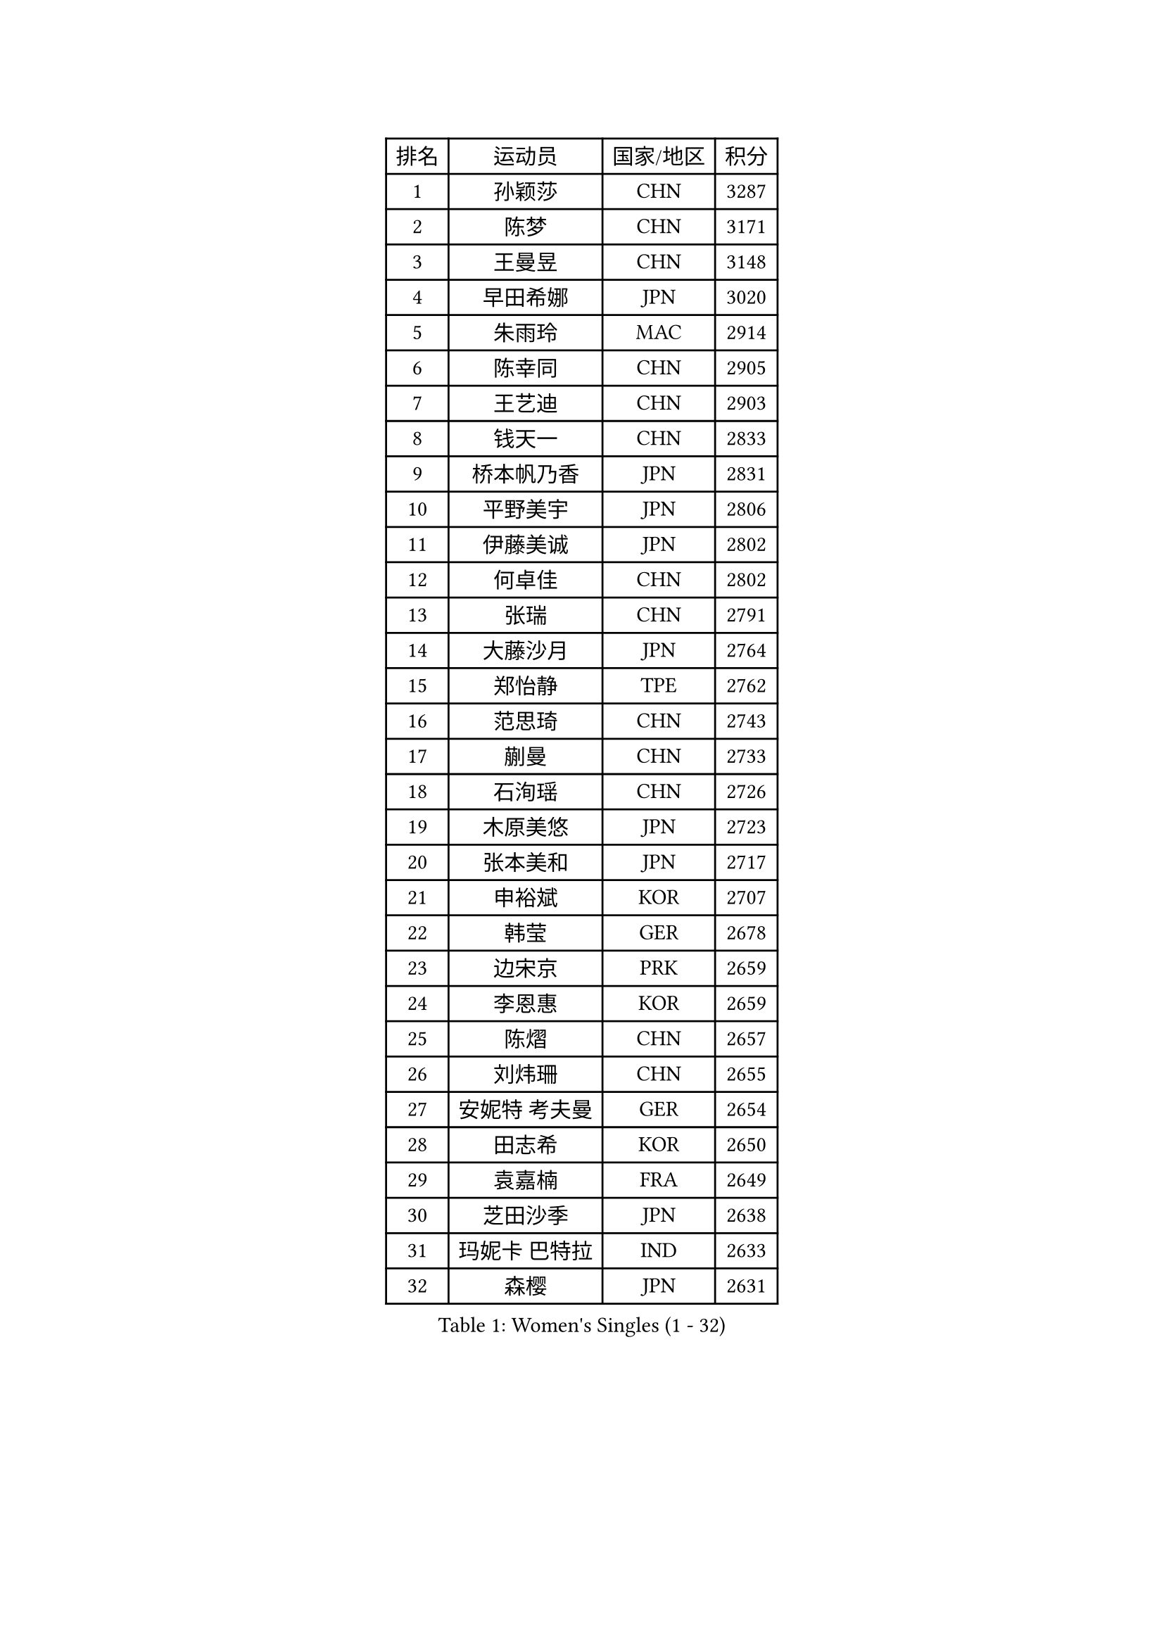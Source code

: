 
#set text(font: ("Courier New", "NSimSun"))
#figure(
  caption: "Women's Singles (1 - 32)",
    table(
      columns: 4,
      [排名], [运动员], [国家/地区], [积分],
      [1], [孙颖莎], [CHN], [3287],
      [2], [陈梦], [CHN], [3171],
      [3], [王曼昱], [CHN], [3148],
      [4], [早田希娜], [JPN], [3020],
      [5], [朱雨玲], [MAC], [2914],
      [6], [陈幸同], [CHN], [2905],
      [7], [王艺迪], [CHN], [2903],
      [8], [钱天一], [CHN], [2833],
      [9], [桥本帆乃香], [JPN], [2831],
      [10], [平野美宇], [JPN], [2806],
      [11], [伊藤美诚], [JPN], [2802],
      [12], [何卓佳], [CHN], [2802],
      [13], [张瑞], [CHN], [2791],
      [14], [大藤沙月], [JPN], [2764],
      [15], [郑怡静], [TPE], [2762],
      [16], [范思琦], [CHN], [2743],
      [17], [蒯曼], [CHN], [2733],
      [18], [石洵瑶], [CHN], [2726],
      [19], [木原美悠], [JPN], [2723],
      [20], [张本美和], [JPN], [2717],
      [21], [申裕斌], [KOR], [2707],
      [22], [韩莹], [GER], [2678],
      [23], [边宋京], [PRK], [2659],
      [24], [李恩惠], [KOR], [2659],
      [25], [陈熠], [CHN], [2657],
      [26], [刘炜珊], [CHN], [2655],
      [27], [安妮特 考夫曼], [GER], [2654],
      [28], [田志希], [KOR], [2650],
      [29], [袁嘉楠], [FRA], [2649],
      [30], [芝田沙季], [JPN], [2638],
      [31], [玛妮卡 巴特拉], [IND], [2633],
      [32], [森樱], [JPN], [2631],
    )
  )#pagebreak()

#set text(font: ("Courier New", "NSimSun"))
#figure(
  caption: "Women's Singles (33 - 64)",
    table(
      columns: 4,
      [排名], [运动员], [国家/地区], [积分],
      [33], [小盐遥菜], [JPN], [2631],
      [34], [索菲亚 波尔卡诺娃], [AUT], [2630],
      [35], [徐孝元], [KOR], [2621],
      [36], [佐藤瞳], [JPN], [2619],
      [37], [长崎美柚], [JPN], [2597],
      [38], [朱芊曦], [KOR], [2574],
      [39], [阿德里安娜 迪亚兹], [PUR], [2534],
      [40], [#text(gray, "吴洋晨")], [CHN], [2528],
      [41], [杨屹韵], [CHN], [2526],
      [42], [范姝涵], [CHN], [2524],
      [43], [覃予萱], [CHN], [2518],
      [44], [伯纳黛特 斯佐科斯], [ROU], [2517],
      [45], [妮娜 米特兰姆], [GER], [2508],
      [46], [布里特 伊尔兰德], [NED], [2505],
      [47], [横井咲樱], [JPN], [2498],
      [48], [李雅可], [CHN], [2489],
      [49], [伊丽莎白 萨玛拉], [ROU], [2479],
      [50], [韩菲儿], [CHN], [2466],
      [51], [徐奕], [CHN], [2464],
      [52], [王晓彤], [CHN], [2463],
      [53], [倪夏莲], [LUX], [2454],
      [54], [张安], [USA], [2440],
      [55], [杨晓欣], [MON], [2438],
      [56], [高桥 布鲁娜], [BRA], [2430],
      [57], [#text(gray, "齐菲")], [CHN], [2425],
      [58], [琳达 伯格斯特罗姆], [SWE], [2424],
      [59], [AKAE Kaho], [JPN], [2421],
      [60], [斯丽贾 阿库拉], [IND], [2420],
      [61], [BAJOR Natalia], [POL], [2418],
      [62], [LIU Hsing-Yin], [TPE], [2409],
      [63], [PESOTSKA Margaryta], [UKR], [2408],
      [64], [梁夏银], [KOR], [2407],
    )
  )#pagebreak()

#set text(font: ("Courier New", "NSimSun"))
#figure(
  caption: "Women's Singles (65 - 96)",
    table(
      columns: 4,
      [排名], [运动员], [国家/地区], [积分],
      [65], [普利西卡 帕瓦德], [FRA], [2403],
      [66], [朱成竹], [HKG], [2402],
      [67], [蒂娜 梅谢芙], [EGY], [2401],
      [68], [王 艾米], [USA], [2398],
      [69], [纵歌曼], [CHN], [2393],
      [70], [萨比亚 温特], [GER], [2393],
      [71], [金河英], [KOR], [2387],
      [72], [朱思冰], [CHN], [2385],
      [73], [奥拉万 帕拉南], [THA], [2383],
      [74], [CHENG Hsien-Tzu], [TPE], [2381],
      [75], [崔孝珠], [KOR], [2375],
      [76], [曾尖], [SGP], [2368],
      [77], [李昱谆], [TPE], [2363],
      [78], [PARK Joohyun], [KOR], [2362],
      [79], [克里斯蒂娜 卡尔伯格], [SWE], [2360],
      [80], [LEE Daeun], [KOR], [2359],
      [81], [笹尾明日香], [JPN], [2357],
      [82], [金琴英], [PRK], [2354],
      [83], [张墨], [CAN], [2353],
      [84], [乔治娜 波塔], [HUN], [2350],
      [85], [邵杰妮], [POR], [2346],
      [86], [陈思羽], [TPE], [2342],
      [87], [李皓晴], [HKG], [2341],
      [88], [刘杨子], [AUS], [2330],
      [89], [#text(gray, "NOMURA Moe")], [JPN], [2329],
      [90], [ZHANG Xiangyu], [CHN], [2319],
      [91], [PARK Gahyeon], [KOR], [2318],
      [92], [金娜英], [KOR], [2316],
      [93], [陈沂芊], [TPE], [2315],
      [94], [ARAPOVIC Hana], [CRO], [2315],
      [95], [傅玉], [POR], [2311],
      [96], [BADAWY Farida], [EGY], [2307],
    )
  )#pagebreak()

#set text(font: ("Courier New", "NSimSun"))
#figure(
  caption: "Women's Singles (97 - 128)",
    table(
      columns: 4,
      [排名], [运动员], [国家/地区], [积分],
      [97], [李时温], [KOR], [2306],
      [98], [苏萨西尼 萨维塔布特], [THA], [2306],
      [99], [UESAWA Anne], [JPN], [2305],
      [100], [HUANG Yi-Hua], [TPE], [2305],
      [101], [苏蒂尔塔 穆克吉], [IND], [2305],
      [102], [SAWETTABUT Jinnipa], [THA], [2300],
      [103], [吴咏琳], [HKG], [2300],
      [104], [DIACONU Adina], [ROU], [2294],
      [105], [RAKOVAC Lea], [CRO], [2293],
      [106], [#text(gray, "WANG Tianyi")], [CHN], [2288],
      [107], [杜凯琹], [HKG], [2288],
      [108], [DRAGOMAN Andreea], [ROU], [2287],
      [109], [出泽杏佳], [JPN], [2282],
      [110], [LUTZ Charlotte], [FRA], [2281],
      [111], [刘佳], [AUT], [2280],
      [112], [PLAIAN Tania], [ROU], [2277],
      [113], [HUANG Yu-Chiao], [TPE], [2276],
      [114], [GHORPADE Yashaswini], [IND], [2273],
      [115], [KIM Haeun], [KOR], [2271],
      [116], [WAN Yuan], [GER], [2267],
      [117], [PICCOLIN Giorgia], [ITA], [2264],
      [118], [KIMURA Kasumi], [JPN], [2263],
      [119], [RYU Hanna], [KOR], [2263],
      [120], [ZAHARIA Elena], [ROU], [2263],
      [121], [OJIO Yuna], [JPN], [2259],
      [122], [SCHREINER Franziska], [GER], [2251],
      [123], [ZARIF Audrey], [FRA], [2251],
      [124], [KUDUSOVA Saida], [KGZ], [2248],
      [125], [#text(gray, "CHEN Ying-Chen")], [TPE], [2246],
      [126], [艾希卡 穆克吉], [IND], [2245],
      [127], [KAMATH Archana Girish], [IND], [2244],
      [128], [玛利亚 肖], [ESP], [2243],
    )
  )